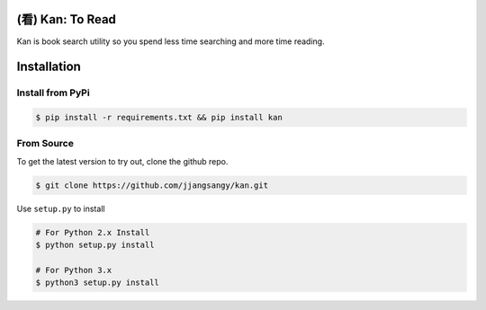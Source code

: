 (看) Kan: To Read
=================

Kan is book search utility so you spend less time searching and more
time reading.

Installation
============

Install from PyPi
-----------------

.. code:: sh

    $ pip install -r requirements.txt && pip install kan

From Source
-----------

To get the latest version to try out, clone the github repo.

.. code:: sh

    $ git clone https://github.com/jjangsangy/kan.git

Use ``setup.py`` to install

.. code:: sh

    # For Python 2.x Install
    $ python setup.py install

    # For Python 3.x
    $ python3 setup.py install

